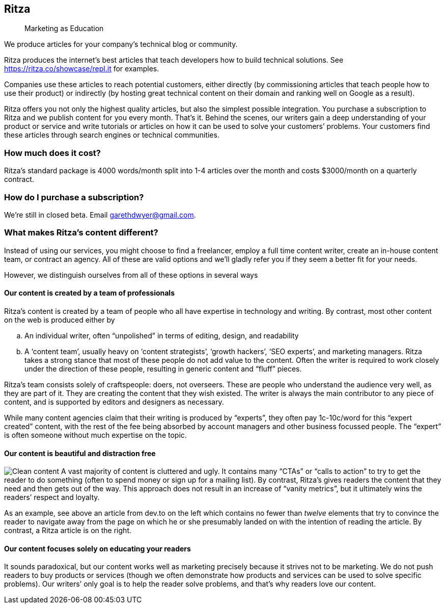 == Ritza

____
Marketing as Education
____

We produce articles for your company’s technical blog or community.

Ritza produces the internet’s best articles that teach developers how to
build technical solutions. See
link:our%20showcase[https://ritza.co/showcase/repl.it] for examples.

Companies use these articles to reach potential customers, either
directly (by commissioning articles that teach people how to use their
product) or indirectly (by hosting great technical content on their
domain and ranking well on Google as a result).

Ritza offers you not only the highest quality articles, but also the
simplest possible integration. You purchase a subscription to Ritza and
we publish content for you every month. That’s it. Behind the scenes,
our writers gain a deep understanding of your product or service and
write tutorials or articles on how it can be used to solve your
customers’ problems. Your customers find these articles through search
engines or technical communities.

=== How much does it cost?

Ritza’s standard package is 4000 words/month split into 1-4 articles
over the month and costs $3000/month on a quarterly contract.

=== How do I purchase a subscription?

We’re still in closed beta. Email garethdwyer@gmail.com.

=== What makes Ritza’s content different?

Instead of using our services, you might choose to find a freelancer,
employ a full time content writer, create an in-house content team, or
contract an agency. All of these are valid options and we’ll gladly
refer you if they seem a better fit for your needs.

However, we distinguish ourselves from all of these options in several
ways

==== Our content is created by a team of professionals

Ritza’s content is created by a team of people who all have expertise in
technology and writing. By contrast, most other content on the web is
produced either by

[loweralpha]
. An individual writer, often "`unpolished`" in terms of editing,
design, and readability
. A '`content team`', usually heavy on '`content strategists`', '`growth
hackers`', '`SEO experts`', and marketing managers. Ritza takes a strong
stance that most of these people do not add value to the content. Often
the writer is required to work closely under the direction of these
people, resulting in generic content and "`fluff`" pieces.

Ritza’s team consists solely of craftspeople: doers, not overseers.
These are people who understand the audience very well, as they are part
of it. They are creating the content that they wish existed. The writer
is always the main contributor to any piece of content, and is supported
by editors and designers as necessary.

While many content agencies claim that their writing is produced by
"`experts`", they often pay 1c-10c/word for this "`expert created`"
content, with the rest of the fee being absorbed by account managers and
other business focussed people. The "`expert`" is often someone without
much expertise on the topic.

==== Our content is beautiful and distraction free

image:images/clean-content.png[Clean content] A vast majority of content
is cluttered and ugly. It contains many "`CTAs`" or "`calls to action`"
to try to get the reader to do something (often to spend money or sign
up for a mailing list). By contrast, Ritza’s gives readers the content
that they need and then gets out of the way. This approach does not
result in an increase of "`vanity metrics`", but it ultimately wins the
readers’ respect and loyalty.

As an example, see above an article from dev.to on the left which
contains no fewer than _twelve_ elements that try to convince the reader
to navigate away from the page on which he or she presumably landed on
with the intention of reading the article. By contrast, a Ritza article
is on the right.

==== Our content focuses solely on educating your readers

It sounds paradoxical, but our content works well as marketing precisely
because it strives not to be marketing. We do not push readers to buy
products or services (though we often demonstrate how products and
services can be used to solve specific problems). Our writers’ only goal
is to help the reader solve problems, and that’s why readers love our
content.
